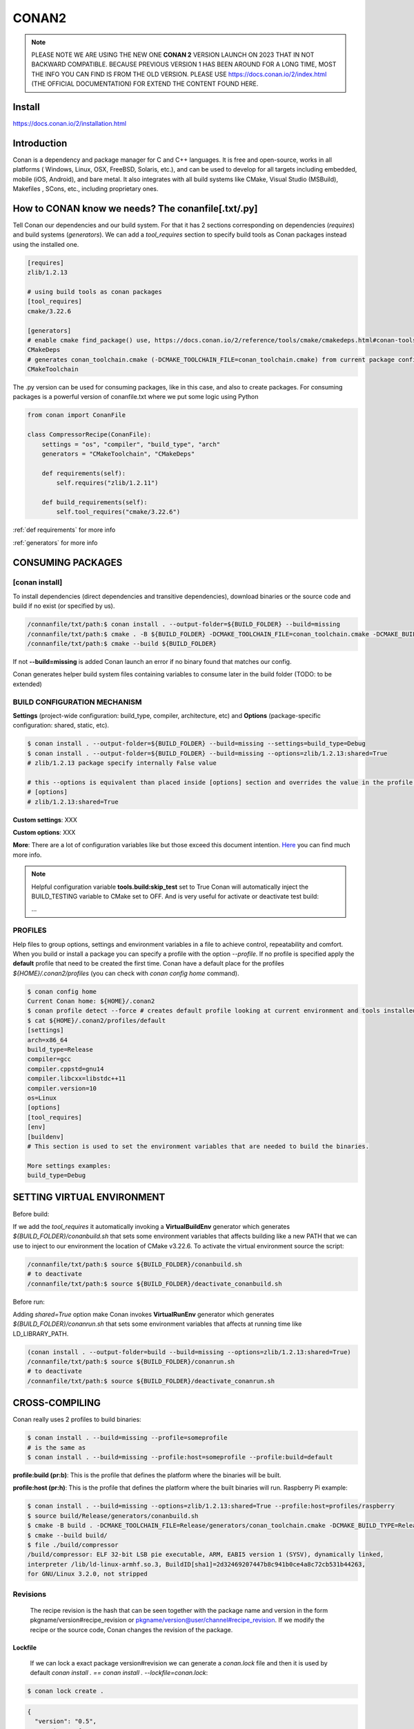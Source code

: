 CONAN2
======

.. note::

  PLEASE NOTE WE ARE USING THE NEW ONE **CONAN 2** VERSION LAUNCH ON 2023 THAT IN NOT BACKWARD COMPATIBLE. BECAUSE
  PREVIOUS VERSION 1 HAS BEEN AROUND FOR A LONG TIME, MOST THE INFO YOU CAN FIND IS FROM THE OLD VERSION. PLEASE USE 
  https://docs.conan.io/2/index.html (THE OFFICIAL DOCUMENTATION) FOR EXTEND THE CONTENT FOUND HERE.

**Install**
----------------------

https://docs.conan.io/2/installation.html

**Introduction**
----------------------

Conan is a dependency and package manager for C and C++ languages. It is free and open-source, works in all platforms
( Windows, Linux, OSX, FreeBSD, Solaris, etc.), and can be used to develop for all targets including embedded, mobile
(iOS, Android), and bare metal. It also integrates with all build systems like CMake, Visual Studio (MSBuild), Makefiles
, SCons, etc., including proprietary ones.

**How to CONAN know we needs? The conanfile[.txt/.py]**
--------------------------------------------------------------------

Tell Conan our dependencies and our build system.
For that it has 2 sections corresponding on dependencies (*requires*) and build systems (*generators*).
We can add a *tool_requires* section to specify build tools as Conan packages instead using the installed one.

.. code-block:: text

  [requires]
  zlib/1.2.13

  # using build tools as conan packages
  [tool_requires]
  cmake/3.22.6
 
  [generators]
  # enable cmake find_package() use, https://docs.conan.io/2/reference/tools/cmake/cmakedeps.html#conan-tools-cmakedeps
  CMakeDeps
  # generates conan_toolchain.cmake (-DCMAKE_TOOLCHAIN_FILE=conan_toolchain.cmake) from current package configuration, settings, and options.
  CMakeToolchain

The .py version can be used for consuming packages, like in this case, and also to create packages.
For consuming packages is a powerful version of conanfile.txt where we put some logic using Python

.. code-block:: python

  from conan import ConanFile

  class CompressorRecipe(ConanFile):
      settings = "os", "compiler", "build_type", "arch"
      generators = "CMakeToolchain", "CMakeDeps"

      def requirements(self):
          self.requires("zlib/1.2.11")

      def build_requirements(self):
          self.tool_requires("cmake/3.22.6")


:ref:`def requirements` for more info

:ref:`generators` for more info


CONSUMING PACKAGES
----------------------

[conan **install**]
~~~~~~~~~~~~~~~~~~~

To install dependencies (direct dependencies and transitive dependencies), download binaries or the source code and build
if no exist (or specified by us).

.. code-block:: console

  /connanfile/txt/path:$ conan install . --output-folder=${BUILD_FOLDER} --build=missing
  /connanfile/txt/path:$ cmake . -B ${BUILD_FOLDER} -DCMAKE_TOOLCHAIN_FILE=conan_toolchain.cmake -DCMAKE_BUILD_TYPE=Release
  /connanfile/txt/path:$ cmake --build ${BUILD_FOLDER}


If not **--build=missing** is added Conan launch an error if no binary found that matches our config.

Conan generates helper build system files containing variables to consume later in the build folder (TODO: to be extended)

BUILD CONFIGURATION MECHANISM
~~~~~~~~~~~~~~~~~~~~~~~~~~~~~~~~~~~~~~

**Settings** (project-wide configuration: build_type, compiler, architecture, etc) and **Options** (package-specific
configuration: shared, static, etc).

.. code-block:: console
  
  $ conan install . --output-folder=${BUILD_FOLDER} --build=missing --settings=build_type=Debug
  $ conan install . --output-folder=${BUILD_FOLDER} --build=missing --options=zlib/1.2.13:shared=True
  # zlib/1.2.13 package specify internally False value

  # this --options is equivalent than placed inside [options] section and overrides the value in the profile if exist:
  # [options]
  # zlib/1.2.13:shared=True


**Custom settings**: XXX

**Custom options**: XXX

**More**: There are a lot of configuration variables like but those exceed this document intention.
`Here <https://docs.conan.io/2/reference/commands/config.html>`_ you can find much more info.

.. note::

  Helpful configuration variable **tools.build:skip_test** set to True Conan will automatically inject the BUILD_TESTING
  variable to CMake set to OFF. And is very useful for activate or deactivate test build:

  .. code-block:: cmake
    :caption: CMakeLists.txt

    ...
    if (NOT BUILD_TESTING STREQUAL OFF)
        add_subdirectory(tests)
    endif()
  ...


PROFILES
~~~~~~~~~~~~~~~~~~~~~~~~~~~~~~~~~~~~~~

Help files to group options, settings and environment variables in a file to achieve control, repeatability and comfort.
When you build or install a package you can specify a profile with the option *--profile*.
If no profile is specified apply the **default** profile that need to be created the first time.
Conan have a default place for the profiles *${HOME}/.conan2/profiles* (you can check with *conan config home* command).

.. code-block:: console

  $ conan config home
  Current Conan home: ${HOME}/.conan2
  $ conan profile detect --force # creates default profile looking at current environment and tools installed.
  $ cat ${HOME}/.conan2/profiles/default
  [settings]
  arch=x86_64
  build_type=Release
  compiler=gcc
  compiler.cppstd=gnu14
  compiler.libcxx=libstdc++11
  compiler.version=10
  os=Linux
  [options]
  [tool_requires]
  [env]
  [buildenv]
  # This section is used to set the environment variables that are needed to build the binaries.

  More settings examples:
  build_type=Debug


SETTING VIRTUAL ENVIRONMENT
---------------------------------

Before build:

If we add the *tool_requires* it automatically invoking a **VirtualBuildEnv** generator which generates
*${BUILD_FOLDER}/conanbuild.sh* that sets some environment variables that affects building like a new PATH that we can
use to inject to our environment the location of CMake v3.22.6.
To activate the virtual environment source the script:

.. code-block:: console

  /connanfile/txt/path:$ source ${BUILD_FOLDER}/conanbuild.sh
  # to deactivate
  /connanfile/txt/path:$ source ${BUILD_FOLDER}/deactivate_conanbuild.sh

Before run:

Adding *shared=True* option make Conan invokes **VirtualRunEnv** generator which generates
*${BUILD_FOLDER}/conanrun.sh* that sets some environment variables that affects at running time like LD_LIBRARY_PATH.

.. code-block:: console

  (conan install . --output-folder=build --build=missing --options=zlib/1.2.13:shared=True)
  /connanfile/txt/path:$ source ${BUILD_FOLDER}/conanrun.sh
  # to deactivate
  /connanfile/txt/path:$ source ${BUILD_FOLDER}/deactivate_conanrun.sh

CROSS-COMPILING
---------------------------------

Conan really uses 2 profiles to build binaries:

.. code-block:: console

  $ conan install . --build=missing --profile=someprofile
  # is the same as
  $ conan install . --build=missing --profile:host=someprofile --profile:build=default

**profile:build (pr:b)**: This is the profile that defines the platform where the binaries will be built.

**profile:host (pr:h)**: This is the profile that defines the platform where the built binaries will run. Raspberry Pi example:

.. code-block:: text
  :emphasize-lines: 2,9,10,11,12

  [settings]
  arch=armv7hf
  build_type=Release
  compiler=gcc
  compiler.cppstd=gnu14
  compiler.libcxx=libstdc++11
  compiler.version=10
  os=Linux
  [buildenv]
  CC=arm-linux-gnueabihf-gcc-9
  CXX=arm-linux-gnueabihf-g++-9
  LD=arm-linux-gnueabihf-ld

  Example:
.. code-block:: console

  $ conan install . --build=missing --options=zlib/1.2.13:shared=True --profile:host=profiles/raspberry
  $ source build/Release/generators/conanbuild.sh
  $ cmake -B build . -DCMAKE_TOOLCHAIN_FILE=Release/generators/conan_toolchain.cmake -DCMAKE_BUILD_TYPE=Release
  $ cmake --build build/
  $ file ./build/compressor
  /build/compressor: ELF 32-bit LSB pie executable, ARM, EABI5 version 1 (SYSV), dynamically linked,
  interpreter /lib/ld-linux-armhf.so.3, BuildID[sha1]=2d32469207447b8c941b0ce4a8c72cb531b44263,
  for GNU/Linux 3.2.0, not stripped

Revisions
~~~~~~~~~~~~~~~~~~~~~

  The recipe revision is the hash that can be seen together with the package name and version in the form
  pkgname/version#recipe_revision or pkgname/version@user/channel#recipe_revision.
  If we modify the recipe or the source code, Conan changes the revision of the package.

Lockfile
##################


  If we can lock a exact package version#revision we can generate a *conan.lock* file and then it is used by default
  *conan install . == conan install . --lockfile=conan.lock*:

.. code-block:: console

  $ conan lock create .

.. code-block:: json

  {
    "version": "0.5",
    "requires": [
        "zlib/1.2.11#4524fcdd41f33e8df88ece6e755a5dcc%1650538915.154"
    ],
    "build_requires": [],
    "python_requires": []
  }



CREATING PACKAGES
----------------------

[conan **list**]
~~~~~~~~~~~~~~~~~~~

This command lists the recipes and binaries stored in the local cache. You can found if you are specific:

.. code-block:: console

  $ conan list <name>/<version>#<revision>:<package_id>
  $ conan list <name>#:* # for all

[conan **new**]
~~~~~~~~~~~~~~~~~~~

Creates template files to be filled later to create the package.

.. code-block:: console

    $ conan new <template> -d name=XXX -d version=XXX
    # for example
    $ conan new cmake_lib -d name=hello -d version=1.0 # creates a example library

.. code-block:: python

  from conan import ConanFile
  from conan.tools.cmake import CMakeToolchain, CMake, cmake_layout

  class helloRecipe(ConanFile):
    name = "hello"
    version = "1.0"

    # Optional metadata
    license = "<Put the package license here>"
    author = "<Put your name here> <And your email here>"
    url = "<Package recipe repository url here, for issues about the package>"
    description = "<Description of hello package here>"
    topics = ("<Put some tag here>", "<here>", "<and here>")

    # Binary configuration
    settings = "os", "compiler", "build_type", "arch"
    options = {"shared": [True, False], "fPIC": [True, False]}
    default_options = {"shared": False, "fPIC": True}

    # Sources are located in the same place as this recipe, copy them to the recipe
    # exports_sources = "CMakeLists.txt", "src/*", "include/*"
    # or obtain trough git url

    def source(self):
        git = Git(self)
        git.clone(url="https://github.com/conan-io/libhello.git", target=".") # "." use same folder instead subfolder
        # git.checkout("<tag> or <commit hash>")

    def config_options(self):
        if self.settings.os == "Windows":
            del self.options.fPIC

    def layout(self):
        cmake_layout(self)

    def generate(self):
        tc = CMakeToolchain(self)
        tc.generate()

    def build(self):
        cmake = CMake(self)
        cmake.configure()
        cmake.build()

    def package(self):
        # Using bare commands instead a helper:
        # from local source folder files *.h to local package cache include folder
        # self.copy("*.h", dst="include", src="source  ")
        # self.copy("*.a", dst="lib", keep_path=False)
        cmake = CMake(self)
        cmake.install()

    def package_info(self):
        self.cpp_info.libs = ["hello"]
        # self.cpp_info.libdirs = ["lib"] # default value, directories to search the lib
        # self.cpp_info.includedirs = ["include"] # default value, directories to search the headers

[conan **create**]
~~~~~~~~~~~~~~~~~~~

Creates the package on local cache (builds happen in local cache too). Accept same parameters as *conan install*:

.. code-block:: console

  $ conan create . -s build_type=Debug -o hello/1.0:shared=True

**Class ConanFile attributes**
--------------------------------------------

.. code-block:: python

  from conan import ConanFile

  ...
  # Class name is free
  class MyAwesomeName(ConanFile):
      # This class attribute is related to how Conan manages binary compatibility
      # as these values will affect the value of the package ID for Conan packages.
      settings = "os", "compiler", "build_type", "arch"

      # options with some custom options "my_flag"
      options = {"shared": [True, False], "fPIC": [True, False],
                "my_flag": [True, False]}

      # default values for options if not specified
      default_options = {"shared": False, "fPIC": True,
                        "my_flag": True}

      # This class attribute specifies which Conan generators will be run when we call the "conan install".
      generators = "CMakeToolchain", "CMakeDeps"

      # Sources are located in the same place as this recipe, copy them to the recipe
      exports_sources = "CMakeLists.txt", "src/*", "include/*"
      # or BETTER obtain trough git url using source() method
  ...

**name**: a string, with a minimum of 2 and a maximum of 100 lowercase characters that defines the package name. It
should start with alphanumeric or underscore and can contain alphanumeric, underscore, +, ., - characters.

**version**: It is a string, and can take any value, matching the same constraints as the name attribute. In case the
version follows semantic versioning in the form X.Y.Z-pre1+build2, that value might be used for requiring this package
through version ranges instead of exact versions.

**options**: Accessed via *self.options.XXX*

**generators**: both the `generators` attribute and the `generate()` method are used to generate necessary files for the
uild, such as files containing information to locate the dependencies, environment activation scripts, toolchain files,
etc. The `generators` attribute is a simpler way to specify the generators. If you don't need to customize anything in
a generator, you can specify it in the `generators` attribute and skip using the :ref: `def generate (self)` method for
that.

**exports_sources**: is set to define which sources are part of the Conan package copying them.

.. note::

  Recommended is to use a Git commit and checkout in the *source* method because the code is not replicated and we have
  more clear traceability.

**Class ConanFile methods**
--------------------------------------------

def **requirements** (self)
~~~~~~~~~~~~~~~~~~~~~~~~~~~~~~~~~~~~~~

Add dependencies to this package by name and version.

.. code-block:: python

  ...
  # Depencies
  def requirements(self):
      self.requires("zlib/1.2.13")
      # and  with some traits
      self.requires("math/1.0", headers=True, libs=True)
  ...

**Requirement traits**: attributes of a requiere clause. They determine how various parts of a dependency are treated
and propagated by Conan. This new *advance dependency model* has been the more relevant change en Conan 2. Are: headers,
libs, build, visible, transitive_headers, transitive_libs, test, package_id_mode, force, override, direct.

- **headers**:  Indicates that there are headers that are going to be #included from this package at compile time.
The dependency will be in the host context.

- **libs**: The dependency contains some library or artifact that will be used at link time of the consumer. The
dependency will be in the host context.

- **run**: This dependency is a build tool, an application or executable, like cmake, that is used exclusively at build
time. It is not linked/embedded into binaries, and will be in the build context.

- **visible**: This require will be propagated downstream, even if it doesn’t propagate headers, libs or run traits.
Requirements that propagate downstream can cause version conflicts. 

- **transitive_headers**: If True the headers of the dependency will be visible downstream.

- **transitive_libs**: If True the libraries to link with of the dependency will be visible downstream.

`Official doc about reference-conanfile-methods-requirements <https://docs.conan.io/2/reference/conanfile/methods/requirements.html#reference-conanfile-methods-requirements>`_

.. note::

  **VERSIONING IN RANGES** We can specified a version for packages, tools, etc. in ranges:

    XXX/[~1.2]    -> 1.2.X picking the last available

    XXX/[<1.2.12] -> 1.2.11 or lower
    
    XXX/[>1.2.12] -> 1.2.13 or greater


def **build_requirements** (self)
~~~~~~~~~~~~~~~~~~~~~~~~~~~~~~~~~~~~~~

The build_requirements() method in a conanfile.py is functionally equivalent to the requirements() method, and it is
executed just after it. It’s not strictly necessary, and everything that is inside this method could theoretically be
done at the end of the requirements() method. However, build_requirements() is useful for having a dedicated place to
define tool_requires and test_requires.

.. code-block:: python

  ...
  # Depencies
  def build_requirements(self):
      self.tool_requires("cmake/3.23.5")
      self.test_requires("gtest/1.13.0")
  ...

def **layout** (self)
~~~~~~~~~~~~~~~~~~~~~~~~~~~~~~~~~~~~~~

Declares the locations where we expect to find the source files and also those where we want to save the generated files
during the build process. Things like the folder for the generated binaries or all the files that the Conan generators
create in the generate() method.

Instead of using *--output-folder* argument to define where we wanted to create the files that Conan generates we can
use the more powerful **layout** method and we can add some logic or reuse a predefined layout like cmake_layout in the
example above.

.. code-block:: python

  ...
  from conan.tools.cmake import cmake_layout
  ...
  def layout(self):
    # We make the assumption that if the compiler is msvc the
    # CMake generator is multi-config
    multi = True if self.settings.get_safe("compiler") == "msvc" else False
    if multi:
        self.folders.generators = os.path.join("build", "generators")
    else:
        self.folders.generators = os.path.join("build", str(self.settings.build_type), "generators")

    # or predefined layout
    cmake_layout(self)


def **validates** (self)
~~~~~~~~~~~~~~~~~~~~~~~~~~~~~~~~~~~~~~

This method is evaluated when Conan loads the conanfile.py and you can use it to perform checks of the input settings.

.. code-block:: python

  ...
  from conan.errors import ConanInvalidConfiguration
  from conan.tools.build import check_max_cppstd, check_min_cppstd
  ...

  def validate(self):
      # some settings check as example
      if self.settings.os == "Macos" and self.settings.arch == "armv8":
          raise ConanInvalidConfiguration("ARM v8 not supported in Macos")
      # c++ std check
      check_min_cppstd(self, "11")
      check_max_cppstd(self, "14")

def **source** (self)
~~~~~~~~~~~~~~~~~~~~~~~~~~~~~~~~~~~~~~

Execute whatever command to obtain the sources. 2 git examples above:

.. code-block:: python

  from conan.tools.files import get
  ...
  def source(self):
      get(self, "https://github.com/conan-io/libhello/archive/refs/heads/main.zip",
                strip_root=True)

  from conan.tools.scm import Git
  ...
  def source(self):
      git = Git(self)
      git.clone(url="https://github.com/conan-io/libhello.git", target=".")
      #git.checkout("<tag> or <commit hash>")

  from conan.tools.files import update_conandata
  ...
  def export(self):
      git = Git(self, self.recipe_folder)
      scm_url, scm_commit = git.get_url_and_commit()
      self.output.info(f"Obtained URL: {scm_url} and {scm_commit}")
      # we store the current url and commit in conandata.yml
      update_conandata(self, {"sources": {"commit": scm_commit, "url": scm_url}})

  def source(self):
      # we recover the saved url and commit from conandata.yml and use them to get sources
      git = Git(self)
      sources = self.conan_data["sources"]
      self.output.info(f"Cloning sources from: {sources}")
      git.clone(url=sources["url"], target=".")
      git.checkout(commit=sources["commit"])

.. note::

   The source method must have invariant results between repetitions. Using git perform a checkout to a commit or
   invariant tag is the recommended way. The third option store url and commit information on a **conanfile.yml** file
   inside the recipe when calling *conan create* and reads when sources need to be obtained (create, install, etc).

def **config_options** (self)
~~~~~~~~~~~~~~~~~~~~~~~~~~~~~

Configure options while computing dependency graph. This method is used to **constraint the available options in a
package before they take a value**. If a value is assigned to a setting or option that is deleted inside this method,
Conan will raise an error. In this case we are deleting the fPIC option in Windows because that option does not exist
for that operating system. Note that this method is executed before the configure() method.

.. code-block:: python

    def config_options(self):
      if self.settings.os == "Windows":
          del self.options.fPIC

def **configure** (self) 
~~~~~~~~~~~~~~~~~~~~~~~~

Allows configuring settings and options while computing dependencies. Use this method to configure **which options or
settings of the recipe are available**. For example, in this case, we delete the fPIC option, because it should only be
True if we are building the library as shared (in fact, some build systems will add this flag automatically when
building a shared library).

.. code-block:: python

    def configure(self):
        if self.options.shared:
            # If os=Windows, fPIC will have been removed in config_options()
            # use rm_safe to avoid double delete errors
            self.options.rm_safe("fPIC")

def **generate** (self)
~~~~~~~~~~~~~~~~~~~~~~~~~~~~~

This method prepares the build. In this case, CMakeToolchain generate() method will create a conan_toolchain.cmake file
that translates the Conan settings and options to CMake syntax.

def **build** (self)
~~~~~~~~~~~~~~~~~~~~~~~~~~~~~~~~~~~~~~

Responsable to invoque the build system and launch the tests.
We can use **self.run** for execute whatever command but Conan provide helper classes for most popular system as cmake,
msbuild, autotools, etc. 

.. code-block:: python

  ...
  def build(self):

      # Select the build system you want to use conditionally
      if self.settings.os == "Windows":
          cmake = CMake(self)
          cmake.configure()  # equivalent to self.run("cmake . <other args>")
          cmake.build() # equivalent to self.run("cmake --build . <other args>")
          cmake.test()  # equivalent to self.run("cmake --target=RUN_TESTS")
      else:
          autotools = Autotools(self)
          autotools.autoreconf()
          autotools.configure()
          autotools.make()

      # Or it could run your own build system
      self.run("mybuildsystem . --configure")
      self.run("mybuildsystem . --build")
      # or scripts
      self.run("./build.sh")
  ...

def **package** (self)
~~~~~~~~~~~~~~~~~~~~~~~~~~~~~~~~~~~~~~

Responsable to capture artifacts produced by the build system.

We use CMake install to copy **self.copy** to copy from local filesystem to Conan local cache.

.. code-block:: python

    def package(self):
        cmake = CMake(self)
        cmake.install()
    
    def package(self):
        copy(self, "LICENSE", src=self.source_folder, dst=os.path.join(self.package_folder, "licenses"))
        copy(self, pattern="*.h", src=os.path.join(self.source_folder, "include"), dst=os.path.join(self.package_folder, "include"))
        copy(self, pattern="*.a", src=self.build_folder, dst=os.path.join(self.package_folder, "lib"), keep_path=False)
        copy(self, pattern="*.so", src=self.build_folder, dst=os.path.join(self.package_folder, "lib"), keep_path=False)
        copy(self, pattern="*.lib", src=self.build_folder, dst=os.path.join(self.package_folder, "lib"), keep_path=False)
        copy(self, pattern="*.dll", src=self.build_folder, dst=os.path.join(self.package_folder, "bin"), keep_path=False)
        copy(self, pattern="*.dylib", src=self.build_folder, dst=os.path.join(self.package_folder, "lib"), keep_path=False)

.. note::

  Conan have some tools to manage symlinks. Example (make absolute symlinks to relative):

  .. code-block:: python

    from conan.tools.files.symlinks import absolute_to_relative_symlinks

    def package(self):
      ...
      absolute_to_relative_symlinks(self, self.package_folder)
  

def **package_info** (self)
~~~~~~~~~~~~~~~~~~~~~~~~~~~~~~~~~~~~~~

Define variables available for the package consumers that store in a special dictionary **cpp_info** and that they must
be know to consume them. In case of a library we need name, path, include path:

.. code-block:: python

  def package_info(self):
      self.cpp_info.libs = ["hello"]
      # conan sets libdirs = ["lib"] and includedirs = ["include"] by default
      self.cpp_info.libdirs = ["lib"]
      self.cpp_info.includedirs = ["include"]

.. note::

  If a package have more than one binary output we can configure separately its package_info with conan components:

  .. code-block:: python

    def package_info(self):
      self.cpp_info.components["utils"].libs = ["algorithms"]
      self.cpp_info.components["utils"].set_property("cmake_target_name", "algorithms")

  `docs.conan.io <https://docs.conan.io/2/examples/conanfile/package_info/components.html#examples-conanfile-package-info-components>`_

A special kind of test: **test_package**
~~~~~~~~~~~~~~~~~~~~~~~~~~~~~~~~~~~~~~~~~~~~

It is a new kind of test that checks if the conan package and package_info method are completely correct and the package
directory has the necessary files in all the right folders and can be consumed correctly.
It doesn’t belong in the package. It only exists in the source repository, not in the package.

It is a small Conan project itself, it contains its own conanfile.py, and its source code including build scripts, that
depends on the package being created, and builds and execute a small application that requires the library in the package.

The test_package is invoked on *conan create* but you can force with *conan test test_package <package>/<vers>*

.. code-block:: console

  test_package
  ├── CMakeLists.txt
  ├── conanfile.py
  └── src
      └── example.cpp

.. code-block:: python
  :caption: test_package/conanfile.py

  import os

  from conan import ConanFile
  from conan.tools.cmake import CMake, cmake_layout
  from conan.tools.build import can_run


  class helloTestConan(ConanFile):
      settings = "os", "compiler", "build_type", "arch"
      generators = "CMakeDeps", "CMakeToolchain"

      def requirements(self):
          # tested_reference_str filled by conan to reuses test_package recipe between versions
          self.requires(self.tested_reference_str)

      def build(self):
          cmake = CMake(self)
          cmake.configure()
          cmake.build()

      def layout(self):
          cmake_layout(self)

      def test(self):
          # conan.tools.build.cross_building tool to check if we can run the built executable in our platform
          if can_run(self):
              cmd = os.path.join(self.cpp.build.bindir, "example")
              self.run(cmd, env="conanrun")

def **test** (self)
~~~~~~~~~~~~~~~~~~~~~~~~~~~~~~~~~~~~~~

Method only invoked in test_package recipes. It executes immediately after build() is called, and it’s meant to run some
executable or tests on binaries to prove the package is correctly created.

.. _package-id:
Conan packages binary compatibility: the package ID
----------------------------------------------------------

Each time you create the package for one of those configurations, Conan will build a new binary. Each of them is related
to a generated hash called the package ID. The package ID is just a way to convert a set of settings, options and
information about the requirements of the package to a unique identifier. 

Now, when you want to install a package, Conan will:

- Collect the settings and options applied, along with some information about the requirements and calculate the hash
for the corresponding package ID.
- If that package ID matches one of the packages stored in the local Conan cache Conan will use that. If not, and we
have any Conan remote configured, it will search for a package with that package ID in the remotes.
- If that calculated package ID does not exist in the local cache and remotes, Conan will fail with a “missing binary”
error message, or will try to build that package from sources (this depends on the value of the --build argument). This
build will generate a new package ID in the local cache.


.. note::
  
  If we delete settings or options in Conan recipes, those values will not be added to the computation of the package ID,
  so even if you define them, the resulting package ID will be the same. For that is important to remove all staff do
  not affect really to the final binary, like:

  **C libraries**:

  .. code-block:: python

    def configure(self):
      del self.settings.compiler.cppstd
      del self.settings.compiler.libcxx

  **Header-only libraries**:

  .. code-block:: python

    def package_id(self):
      self.info.clear()



Cache directories notes
----------------------------------------------------------

**Directory package ${HOME}/.conan2/p/hello**

.. code-block:: console

  ${HOME}/.conan2/p/hello5a0c1556f8e48/
  ├── d
  │   └── metadata
  ├── e -------------------------------> recipe/package
  │   ├── conanfile.py
  │   └── conanmanifest.txt
  ├── es
  └── s -------------------------------> sources
      ├── CMakeLists.txt
      ├── include
      │   └── hello.h
      ├── LICENSE
      ├── README.md
      ├── src
      │   └── hello.cpp
      └── tests
          ├── CMakeLists.txt
          └── test.cpp

**Directory build ${HOME}/.conan2/p/b/hello**

.. code-block:: console

  /home/vmonge/.conan2/p/b/hello4f31b135fb0a3/
  ├── b
  │   ├── build
  │   │   └── Release
  |   |       ...
  │   │       ├── libhello.a
  │   │       └── tests
  │   │           ...
  │   │           └── test_hello
  |   ...
  │   ├── CMakeLists.txt
  │   ├── CMakeUserPresets.json
  │   ├── conaninfo.txt
  │   ├── include
  │   │   └── hello.h
  │   ├── LICENSE
  │   ├── README.md
  │   ├── src
  │   │   └── hello.cpp
  │   └── tests
  │       ├── CMakeLists.txt
  │       └── test.cpp
  ├── d
  │   └── metadata
  └── p -------------------------------> package created
      ├── conaninfo.txt
      ├── conanmanifest.txt
      |--------------------------------- install output below
      ├── include
      │   └── hello.h
      └── lib
          └── libhello.a


